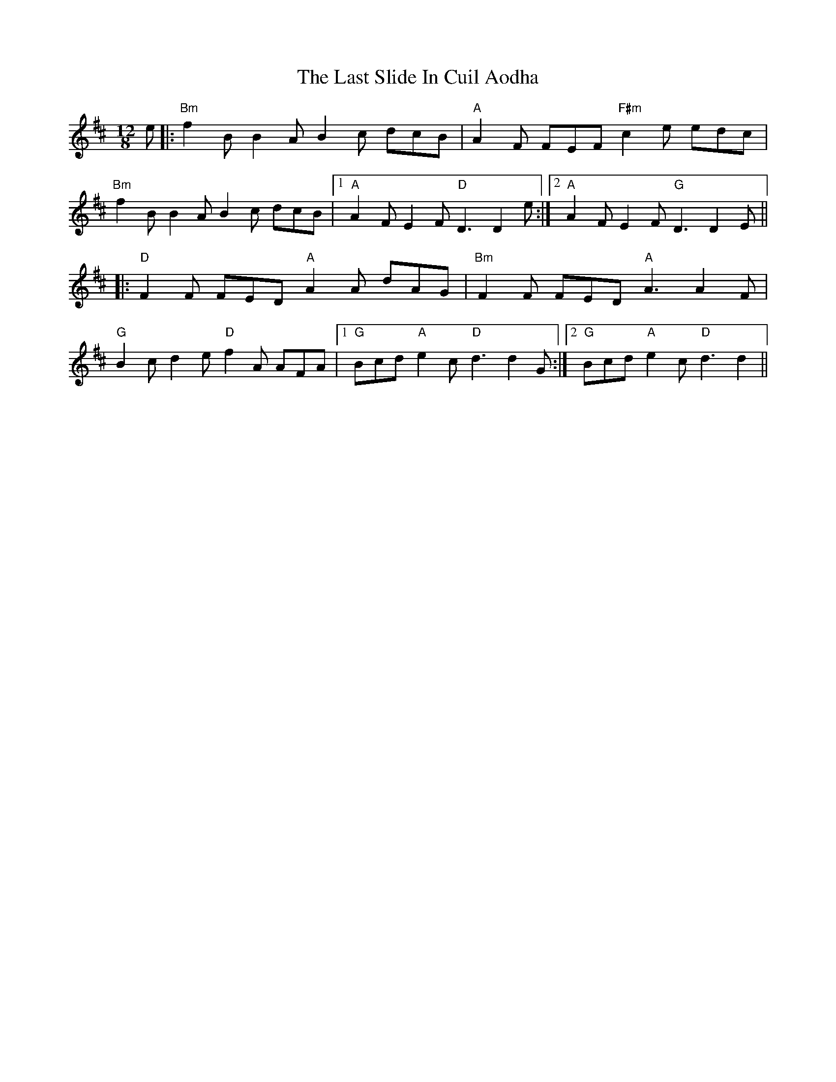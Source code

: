 X: 23046
T: Last Slide In Cuil Aodha, The
R: slide
M: 12/8
K: Bminor
e|:"Bm"f2B B2A B2c dcB|"A"A2F FEF "F#m"c2e edc|
"Bm"f2B B2A B2c dcB|1 "A"A2F E2F "D"D3 D2e:|2 "A"A2F E2F "G"D3 D2E||
|:"D"F2F FED "A"A2A dAG|"Bm"F2F FED "A"A3 A2F|
"G"B2c d2e "D"f2A AFA|1 "G"Bcd "A"e2c "D"d3 d2G:|2 "G"Bcd "A"e2c "D"d3 d2||

